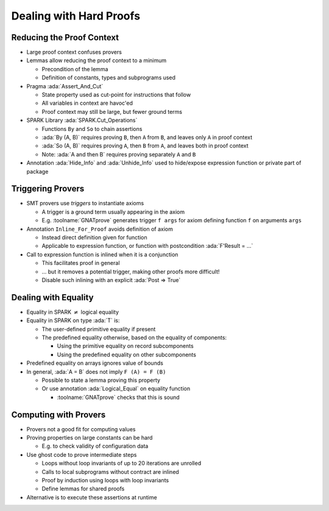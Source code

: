 ==========================
Dealing with Hard Proofs
==========================

----------------------------
Reducing the Proof Context
----------------------------

* Large proof context confuses provers

* Lemmas allow reducing the proof context to a minimum

  - Precondition of the lemma

  - Definition of constants, types and subprograms used

* Pragma :ada:`Assert_And_Cut`

  - State property used as cut-point for instructions that follow

  - All variables in context are havoc'ed

  - Proof context may still be large, but fewer ground terms

* SPARK Library :ada:`SPARK.Cut_Operations`

  - Functions ``By`` and ``So`` to chain assertions

  - :ada:`By (A, B)` requires proving ``B``, then ``A`` from ``B``, and leaves only ``A``
    in proof context

  - :ada:`So (A, B)` requires proving ``A``, then ``B`` from ``A``, and leaves both in
    proof context

  - Note: :ada:`A and then B` requires proving separately ``A`` and ``B``

* Annotation :ada:`Hide_Info` and :ada:`Unhide_Info` used to hide/expose
  expression function or private part of package

--------------------
Triggering Provers
--------------------

* SMT provers use *triggers* to instantiate axioms

  - A trigger is a ground term usually appearing in the axiom

  - E.g. :toolname:`GNATprove` generates trigger ``f args`` for axiom defining
    function ``f`` on arguments ``args``

* Annotation ``Inline_For_Proof`` avoids definition of axiom

  - Instead direct definition given for function

  - Applicable to expression function, or function with postcondition
    :ada:`F'Result = ...`

* Call to expression function is inlined when it is a conjunction

  - This facilitates proof in general

  - ... but it removes a potential trigger, making other proofs more difficult!

  - Disable such inlining with an explicit :ada:`Post => True`

-----------------------
Dealing with Equality
-----------------------

* Equality in SPARK :math:`\neq` logical equality

* Equality in SPARK on type :ada:`T` is:

  - The user-defined primitive equality if present

  - The predefined equality otherwise, based on the equality of components:

    - Using the primitive equality on record subcomponents

    - Using the predefined equality on other subcomponents

* Predefined equality on arrays ignores value of bounds

* In general, :ada:`A = B` does not imply ``F (A) = F (B)``

  - Possible to state a lemma proving this property

  - Or use annotation :ada:`Logical_Equal` on equality function

    - :toolname:`GNATprove` checks that this is sound

------------------------
Computing with Provers
------------------------

* Provers not a good fit for computing values

* Proving properties on large constants can be hard

  - E.g. to check validity of configuration data

* Use ghost code to prove intermediate steps

  - Loops without loop invariants of up to 20 iterations are unrolled

  - Calls to local subprograms without contract are inlined

  - Proof by induction using loops with loop invariants

  - Define lemmas for shared proofs

* Alternative is to execute these assertions at runtime

